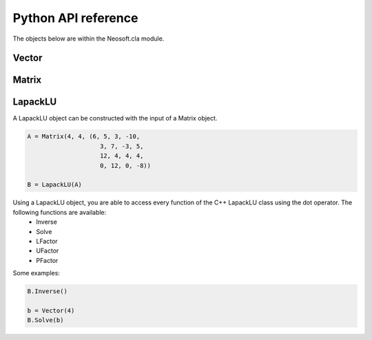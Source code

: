 ====================
Python API reference
====================

The objects below are within the Neosoft.cla module.

Vector
======


Matrix
======

.. class:: class Neosoft.cla.Matrix(height, width, values = 0)

    Initially, the matrix is empty (random values).

    .. code-block::

        >>> A = Matrix(m, n)
        >>> A(3, 4) = 5
        >>> print(A(3, 4))
        5
    
    Alternatively, you can also construct a Matrix and initialize it with the values of a python tuple or list using the list constructor.
    
    .. note::
        
        Python automatically saves the values in a RowMajor Matrix.

    .. code-block::

        >>> l = (6, 5, 3, -10, 3, 7, -3, 5, 12, 4, 4, 4, 0, 12, 0, -8)
        >>> A = Matrix(4, 4, l)

    The class also supports addition and multiplication with other matrices, vectors and scalars.

    .. code-block::

        A + B*v + 3*C + D*5

    Apart from that, Matrix is compatible with pickling and buffering.

    .. method:: Matrix.shape()

        returns the tuple (height, width)

    .. method:: Matrix.Data()

        returns the internal data pointer of the matrix


LapackLU
========

.. class:: class Neosoft.cla.LapackLU(Matrix)

    A LapackLU object can be constructed with the input of a Matrix object.

    .. code-block::

        A = Matrix(4, 4, (6, 5, 3, -10, 
                            3, 7, -3, 5, 
                            12, 4, 4, 4, 
                            0, 12, 0, -8))

        B = LapackLU(A)
    
    Using a LapackLU object, you are able to access every function of the C++ LapackLU class using the dot operator. The following functions are available:
        - Inverse
        - Solve
        - LFactor
        - UFactor
        - PFactor

    Some examples:

    .. code-block::

        B.Inverse()

        b = Vector(4)
        B.Solve(b)

    
